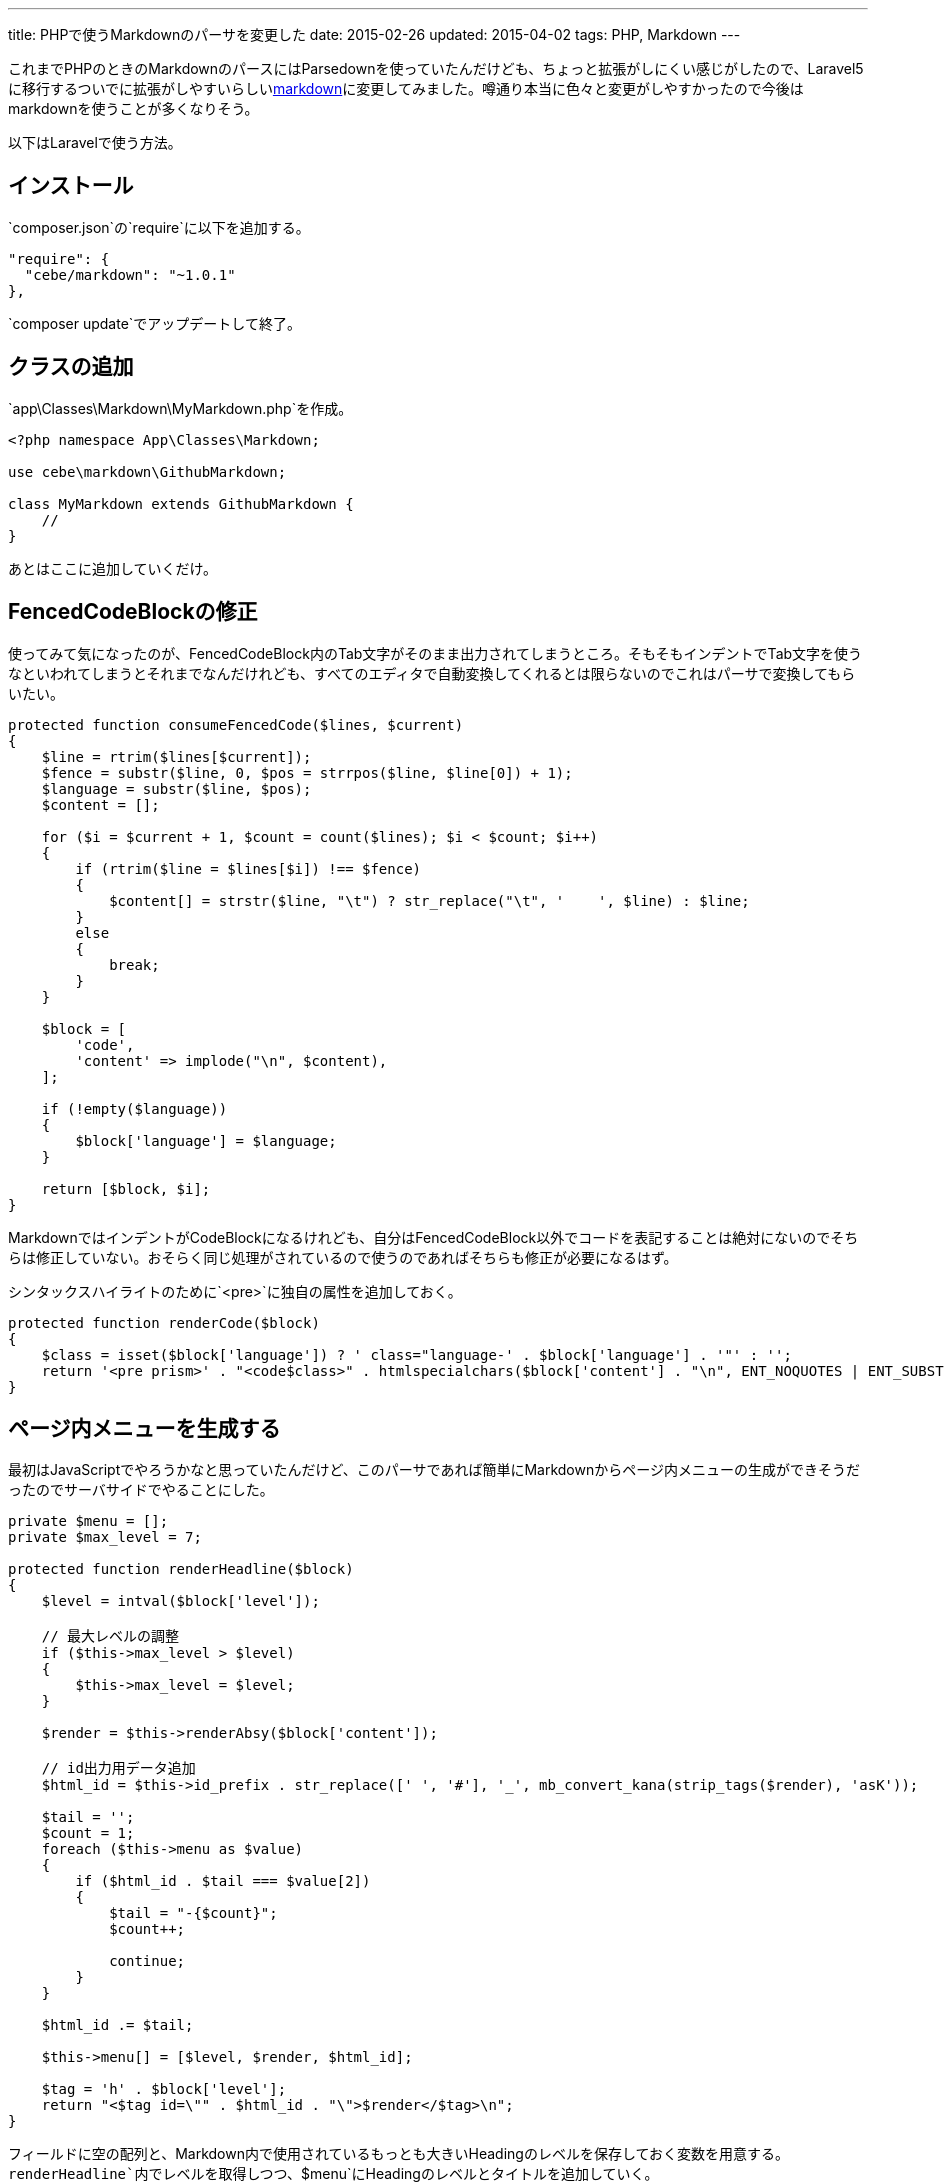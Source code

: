 ---
title: PHPで使うMarkdownのパーサを変更した
date: 2015-02-26
updated: 2015-04-02
tags: PHP, Markdown
---

これまでPHPのときのMarkdownのパースにはParsedownを使っていたんだけども、ちょっと拡張がしにくい感じがしたので、Laravel5に移行するついでに拡張がしやすいらしいlink:https://github.com/cebe/markdown[markdown]に変更してみました。噂通り本当に色々と変更がしやすかったので今後はmarkdownを使うことが多くなりそう。

以下はLaravelで使う方法。



[[install]]
== インストール

`composer.json`の`require`に以下を追加する。

[source,json]
----
"require": {
  "cebe/markdown": "~1.0.1"
},
----

`composer update`でアップデートして終了。


[[add-class]]
== クラスの追加

`app\Classes\Markdown\MyMarkdown.php`を作成。

[source,php]
----
<?php namespace App\Classes\Markdown;

use cebe\markdown\GithubMarkdown;

class MyMarkdown extends GithubMarkdown {
    //
}
----

あとはここに追加していくだけ。



[[edit-fcb]]
== FencedCodeBlockの修正

使ってみて気になったのが、FencedCodeBlock内のTab文字がそのまま出力されてしまうところ。そもそもインデントでTab文字を使うなといわれてしまうとそれまでなんだけれども、すべてのエディタで自動変換してくれるとは限らないのでこれはパーサで変換してもらいたい。

[source,php]
----
protected function consumeFencedCode($lines, $current)
{
    $line = rtrim($lines[$current]);
    $fence = substr($line, 0, $pos = strrpos($line, $line[0]) + 1);
    $language = substr($line, $pos);
    $content = [];

    for ($i = $current + 1, $count = count($lines); $i < $count; $i++)
    {
        if (rtrim($line = $lines[$i]) !== $fence)
        {
            $content[] = strstr($line, "\t") ? str_replace("\t", '    ', $line) : $line;
        }
        else
        {
            break;
        }
    }

    $block = [
        'code',
        'content' => implode("\n", $content),
    ];

    if (!empty($language))
    {
        $block['language'] = $language;
    }

    return [$block, $i];
}
----

MarkdownではインデントがCodeBlockになるけれども、自分はFencedCodeBlock以外でコードを表記することは絶対にないのでそちらは修正していない。おそらく同じ処理がされているので使うのであればそちらも修正が必要になるはず。

シンタックスハイライトのために`<pre>`に独自の属性を追加しておく。

[source,php]
----
protected function renderCode($block)
{
    $class = isset($block['language']) ? ' class="language-' . $block['language'] . '"' : '';
    return '<pre prism>' . "<code$class>" . htmlspecialchars($block['content'] . "\n", ENT_NOQUOTES | ENT_SUBSTITUTE, 'UTF-8') . "</code></pre>\n";
}
----



[[generate-toc]]
== ページ内メニューを生成する

最初はJavaScriptでやろうかなと思っていたんだけど、このパーサであれば簡単にMarkdownからページ内メニューの生成ができそうだったのでサーバサイドでやることにした。

[source,php]
----
private $menu = [];
private $max_level = 7;

protected function renderHeadline($block)
{
    $level = intval($block['level']);

    // 最大レベルの調整
    if ($this->max_level > $level)
    {
        $this->max_level = $level;
    }

    $render = $this->renderAbsy($block['content']);

    // id出力用データ追加
    $html_id = $this->id_prefix . str_replace([' ', '#'], '_', mb_convert_kana(strip_tags($render), 'asK'));

    $tail = '';
    $count = 1;
    foreach ($this->menu as $value)
    {
        if ($html_id . $tail === $value[2])
        {
            $tail = "-{$count}";
            $count++;

            continue;
        }
    }

    $html_id .= $tail;

    $this->menu[] = [$level, $render, $html_id];

    $tag = 'h' . $block['level'];
    return "<$tag id=\"" . $html_id . "\">$render</$tag>\n";
}
----

フィールドに空の配列と、Markdown内で使用されているもっとも大きいHeadingのレベルを保存しておく変数を用意する。`renderHeadline`内でレベルを取得しつつ、`$menu`にHeadingのレベルとタイトルを追加していく。

[source,php]
----
public function createMenu($url = '')
{
    if (empty($this->menu))
    {
        return '';
    }

    $result = '<ol>';

    foreach ($this->menu as $value)
    {
        if ($value[0] === $this->max_level)
        {
            $href = "{$url}#{$value[2]}";
            $result .= "<li du-scrollspy=\"{$href}\"><a href=\"{$href}\" du-smooth-scroll>{$value[1]}</a></li>";
        }
    }

    $result .= '</ol>';

    return $result;
}
----

配列が空なら即リターン。中身があればもっとも大きいHeadingのレベルだけを抽出してリストにしています。

